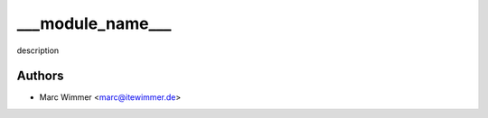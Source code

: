 =======================================
___module_name___
=======================================

description



Authors
------------

* Marc Wimmer <marc@itewimmer.de>


